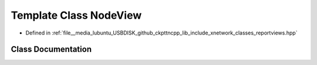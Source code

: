 .. _exhale_class_classxn_1_1NodeView:

Template Class NodeView
=======================

- Defined in :ref:`file__media_lubuntu_USBDISK_github_ckpttncpp_lib_include_xnetwork_classes_reportviews.hpp`


Class Documentation
-------------------


.. doxygenclass:: xn::NodeView
   :members:
   :protected-members:
   :undoc-members: